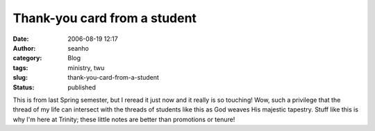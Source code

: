 Thank-you card from a student
#############################
:date: 2006-08-19 12:17
:author: seanho
:category: Blog
:tags: ministry, twu
:slug: thank-you-card-from-a-student
:status: published

This is from last Spring semester, but I reread it just now and it
really is so touching! Wow, such a privilege that the thread of my life
can intersect with the threads of students like this as God weaves His
majestic tapestry. Stuff like this is why I'm here at Trinity; these
little notes are better than promotions or tenure!
